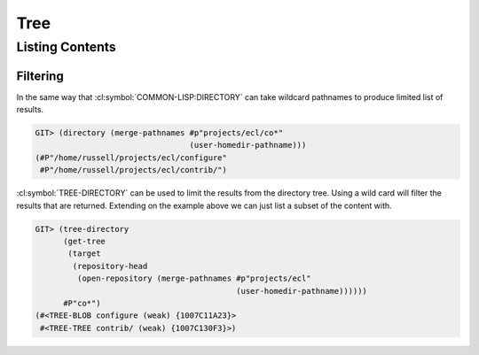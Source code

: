 Tree
====

.. cl:package:: cl-git

.. cl:type:: tree

.. cl:method:: get-object tree common-lisp:t common-lisp:t

.. cl:method:: list-objects tree common-lisp:t

.. cl:generic:: open-tree

   .. code-block:: common-lisp-repl

      GIT> (get-tree
            (target
             (repository-head
              (open-repository (merge-pathnames #p"projects/ecl"
                                                (user-homedir-pathname))))))
      #<TREE 96F8A446E020204589710FE1BF0CE1DD5B5B5AD0 {10079C9C03}>

Listing Contents
----------------

.. cl:generic:: tree-directory

   .. code-block:: common-lisp-repl

      GIT> (tree-directory
            (get-tree
             (target
              (repository-head
               (open-repository (merge-pathnames #p"projects/ecl" (user-homedir-pathname)))))))
      (#<TREE-BLOB .gitignore (weak) {1007732933}>
       #<TREE-BLOB ANNOUNCEMENT (weak) {1007733AE3}>
       #<TREE-BLOB Copyright (weak) {1007734C53}>
       #<TREE-BLOB INSTALL (weak) {1007735DC3}>
       #<TREE-BLOB LGPL (weak) {1007736F13}>
       #<TREE-BLOB Makefile.in (weak) {10077380D3}>
       #<TREE-BLOB README.1st (weak) {1007739283}>
       #<TREE-BLOB configure (weak) {100773A3F3}>
       #<TREE-TREE contrib/ (weak) {100773B523}>
       #<TREE-TREE examples/ (weak) {100773C683}>
       #<TREE-TREE msvc/ (weak) {100773D7D3}>
       #<TREE-TREE src/ (weak) {100773E8D3}>)

Filtering
~~~~~~~~~

In the same way that :cl:symbol:`COMMON-LISP:DIRECTORY` can take
wildcard pathnames to produce limited list of results.

.. code-block:: common-lisp-repl

   GIT> (directory (merge-pathnames #p"projects/ecl/co*"
                                    (user-homedir-pathname)))
   (#P"/home/russell/projects/ecl/configure"
    #P"/home/russell/projects/ecl/contrib/")


:cl:symbol:`TREE-DIRECTORY` can be used to limit the results from the
directory tree.  Using a wild card will filter the results that are
returned.  Extending on the example above we can just list a subset of
the content with.

.. code-block:: common-lisp-repl

   GIT> (tree-directory
         (get-tree
          (target
           (repository-head
            (open-repository (merge-pathnames #p"projects/ecl"
                                              (user-homedir-pathname))))))
         #P"co*")
   (#<TREE-BLOB configure (weak) {1007C11A23}>
    #<TREE-TREE contrib/ (weak) {1007C130F3}>)
